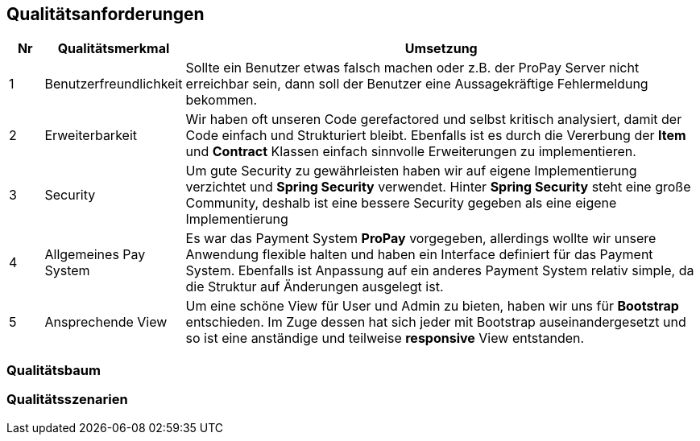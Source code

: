[[section-quality-scenarios]]
== Qualitätsanforderungen

[cols="5%,20%,75%",frame="topbot",options="header"]
|=======
|Nr | Qualitätsmerkmal | Umsetzung
|1  | Benutzerfreundlichkeit |  Sollte ein Benutzer etwas falsch machen oder z.B.
								der ProPay Server nicht erreichbar sein, dann
								soll der Benutzer eine Aussagekräftige
								Fehlermeldung bekommen.
|2  | Erweiterbarkeit | Wir haben oft unseren Code gerefactored und selbst
						kritisch analysiert, damit der Code einfach und
						Strukturiert bleibt. Ebenfalls ist es durch die
						Vererbung der **Item** und **Contract** Klassen
						einfach sinnvolle Erweiterungen zu implementieren.
|3  | Security | Um gute Security zu gewährleisten haben wir auf eigene
				 Implementierung verzichtet und **Spring Security** verwendet.
				 Hinter **Spring Security** steht eine große Community, deshalb
				 ist eine bessere Security gegeben als eine eigene
				 Implementierung
|4  | Allgemeines Pay System | Es war das Payment System **ProPay** vorgegeben,
 							   allerdings wollte wir unsere Anwendung flexible
							   halten und haben ein Interface definiert für das
							   Payment System. Ebenfalls ist Anpassung auf ein
							   anderes Payment System relativ simple, da die
							   Struktur auf Änderungen ausgelegt ist.
|5  | Ansprechende View | Um eine schöne View für User und Admin zu bieten, 
						  haben wir uns für **Bootstrap** entschieden.
						  Im Zuge dessen hat sich jeder mit Bootstrap 			  auseinandergesetzt und so ist eine anständige und
						  teilweise **responsive** View entstanden.
              
|=======


=== Qualitätsbaum


=== Qualitätsszenarien

